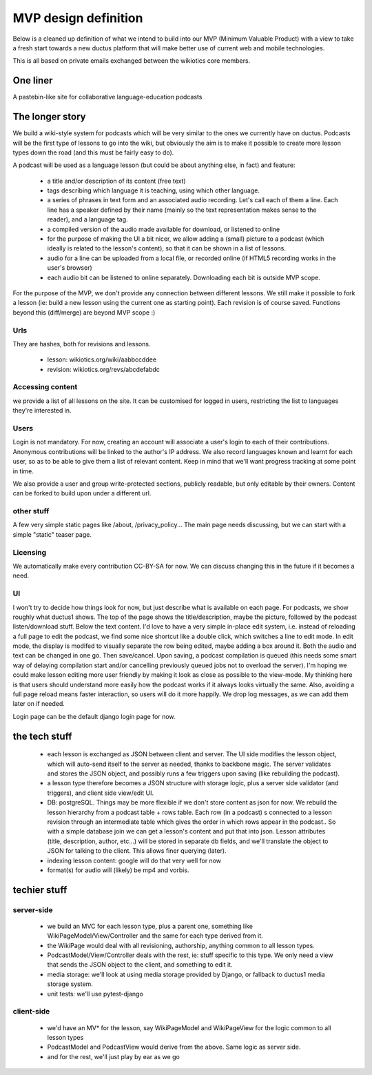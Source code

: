 MVP design definition
=====================

Below is a cleaned up definition of what we intend to build into our MVP (Minimum Valuable Product) with a view to take a fresh start towards a new ductus platform that will make better use of current web and mobile technologies.

This is all based on private emails exchanged between the wikiotics core members.

One liner
---------
A pastebin-like site for collaborative language-education podcasts

The longer story
----------------

We build a wiki-style system for podcasts which will be very similar to the ones we currently have on ductus. Podcasts will be the first type of lessons to go into the wiki, but obviously the aim is to make it possible to create more lesson types down the road (and this must be fairly easy to do).

A podcast will be used as a language lesson (but could be about anything else, in fact) and feature:

  * a title and/or description of its content (free text)
  * tags describing which language it is teaching, using which other language.
  * a series of phrases in text form and an associated audio recording. Let's call each of them a line. Each line has a speaker defined by their name (mainly so the text representation makes sense to the reader), and a language tag.
  * a compiled version of the audio made available for download, or listened to online
  * for the purpose of making the UI a bit nicer, we allow adding a (small) picture to a podcast (which ideally is related to the lesson's content), so that it can be shown in a list of lessons.
  * audio for a line can be uploaded from a local file, or recorded online (if HTML5 recording works in the user's browser)
  * each audio bit can be listened to online separately. Downloading each bit is outside MVP scope.

For the purpose of the MVP, we don't provide any connection between different lessons. We still make it possible to fork a lesson (ie: build a new lesson using the current one as starting point). Each revision is of course saved. Functions beyond this (diff/merge) are beyond MVP scope :)

Urls
____

They are hashes, both for revisions and lessons.

  * lesson: wikiotics.org/wiki/aabbccddee
  * revision: wikiotics.org/revs/abcdefabdc

Accessing content
_________________

we provide a list of all lessons on the site. It can be customised for logged in users, restricting the list to languages they're interested in.

Users
_____

Login is not mandatory. For now, creating an account will associate a user's login to each of their contributions. Anonymous contributions will be linked to the author's IP address. We also record languages known and learnt for each user, so as to be able to give them a list of relevant content. Keep in mind that we'll want progress tracking at some point in time.

We also provide a user and group write-protected sections, publicly readable, but only editable by their owners. Content can be forked to build upon under a different url.

other stuff
___________

A few very simple static pages like /about, /privacy_policy...
The main page needs discussing, but we can start with a simple "static" teaser page.

Licensing
_________

We automatically make every contribution CC-BY-SA for now. We can discuss changing this in the future if it becomes a need.

UI
__

I won't try to decide how things look for now, but just describe what is available on each page.
For podcasts, we show roughly what ductus1 shows. The top of the page shows the title/description, maybe the picture, followed by the podcast listen/download stuff. Below the text content.
I'd love to have a very simple in-place edit system, i.e. instead of reloading a full page to edit the podcast, we find some nice shortcut like a double click, which switches a line to edit mode. In edit mode, the display is modifed to visually separate the row being edited, maybe adding a box around it. Both the audio and text can be changed in one go. Then save/cancel. Upon saving, a podcast compilation is queued (this needs some smart way of delaying compilation start and/or cancelling previously queued jobs not to overload the server).
I'm hoping we could make lesson editing more user friendly by making it look as close as possible to the view-mode. My thinking here is that users should understand more easily how the podcast works if it always looks virtually the same. Also, avoiding a full page reload means faster interaction, so users will do it more happily. We drop log messages, as we can add them later on if needed.

Login page can be the default django login page for now.

the tech stuff
--------------

  * each lesson is exchanged as JSON between client and server. The UI side modifies the lesson object, which will auto-send itself to the server as needed, thanks to backbone magic. The server validates and stores the JSON object, and possibly runs a few triggers upon saving (like rebuilding the podcast).
  * a lesson type therefore becomes a JSON structure with storage logic, plus a server side validator (and triggers), and client side view/edit UI.
  * DB: postgreSQL. Things may be more flexible if we don't store content as json for now. We rebuild the lesson hierarchy from a podcast table + rows table. Each row (in a podcast) s connected to a lesson revision through an intermediate table which gives the order in which rows appear in the podcast.. So with a simple database join we can get a lesson's content and put that into json. Lesson attributes (title, description, author, etc...) will be stored in separate db fields, and we'll translate the object to JSON for talking to the client. This allows finer querying (later).
  * indexing lesson content: google will do that very well for now
  * format(s) for audio will (likely) be mp4 and vorbis.

techier stuff
-------------

server-side
___________

 * we build an MVC for each lesson type, plus a parent one, something like WikiPageModel/View/Controller and the same for each type derived from it.
 * the WikiPage would deal with all revisioning, authorship, anything common to all lesson types.
 * PodcastModel/View/Controller deals with the rest, ie: stuff specific to this type. We only need a view that sends the JSON object to the client, and something to edit it.
 * media storage: we'll look at using media storage provided by Django, or fallback to ductus1 media storage system.
 * unit tests: we'll use pytest-django

client-side
___________

 * we'd have an MV* for the lesson, say WikiPageModel and WikiPageView for the logic common to all lesson types
 * PodcastModel and PodcastView would derive from the above. Same logic as server side.
 * and for the rest, we'll just play by ear as we go
